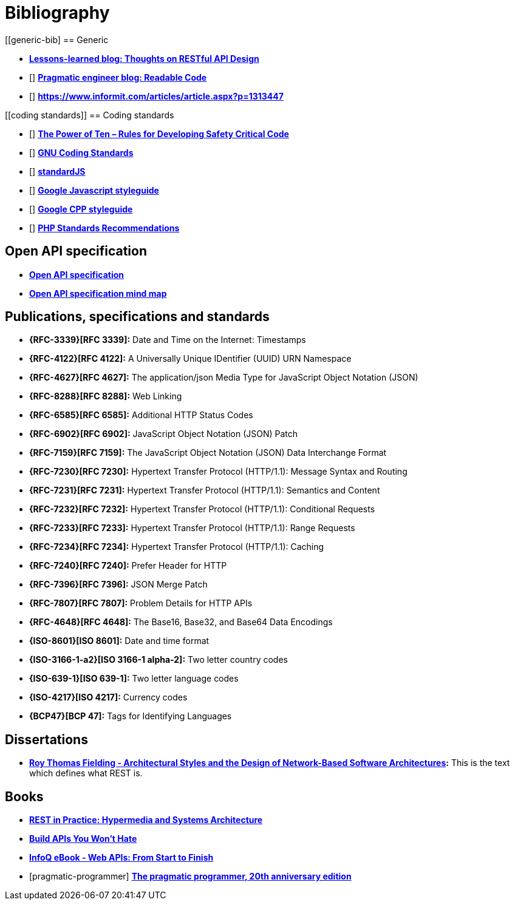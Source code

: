 [[bibliography]]
= Bibliography

[bibliography]
[[generic-bib]
== Generic

* *http://restful-api-design.readthedocs.org/en/latest/[Lessons-learned blog: Thoughts on RESTful API Design]*
* [[[praeng]]] *https://blog.pragmaticengineer.com/readable-code/[Pragmatic engineer blog: Readable Code]*
* [[[accidental-doppelganger]]] *https://www.informit.com/articles/article.aspx?p=1313447*

[bibliography]
[[coding standards]]
== Coding standards

* [[[nasa-safety-code]]] *http://pixelscommander.com/wp-content/uploads/2014/12/P10.pdf[The Power of Ten – Rules for Developing Safety Critical Code]*
* [[[gnu-coding-standards]]] *http://www.gnu.org/prep/standards/standards.html[GNU Coding Standards]*
* [[[standardJs]]] *https://standardjs.com/index.html[standardJS]*
* [[[googleStyleguideJs]]] *https://google.github.io/styleguide/jsguide.html[Google Javascript styleguide]*
* [[[googleStyleguideCpp]]] *https://google.github.io/styleguide/cppguide.html[Google CPP styleguide]*
* [[[phpStandards]]] *https://www.php-fig.org/psr/[PHP Standards Recommendations]*

[bibliography]
[[openapi-specification]]
== Open API specification

* *https://github.com/OAI/OpenAPI-Specification/[Open API specification]*
* *https://openapi-map.apihandyman.io/[Open API specification mind map]*

[bibliography]
[[publications-specifications-and-standards]]
== Publications, specifications and standards

* *{RFC-3339}[RFC 3339]:* Date and Time on the Internet: Timestamps
* *{RFC-4122}[RFC 4122]:* A Universally Unique IDentifier (UUID) URN Namespace
* *{RFC-4627}[RFC 4627]:* The application/json Media Type for JavaScript Object Notation (JSON)
* *{RFC-8288}[RFC 8288]:* Web Linking
* *{RFC-6585}[RFC 6585]:* Additional HTTP Status Codes
* *{RFC-6902}[RFC 6902]:* JavaScript Object Notation (JSON) Patch
* *{RFC-7159}[RFC 7159]:* The JavaScript Object Notation (JSON) Data Interchange Format
* *{RFC-7230}[RFC 7230]:* Hypertext Transfer Protocol (HTTP/1.1): Message Syntax and Routing
* *{RFC-7231}[RFC 7231]:* Hypertext Transfer Protocol (HTTP/1.1): Semantics and Content
* *{RFC-7232}[RFC 7232]:* Hypertext Transfer Protocol (HTTP/1.1): Conditional Requests
* *{RFC-7233}[RFC 7233]:* Hypertext Transfer Protocol (HTTP/1.1): Range Requests
* *{RFC-7234}[RFC 7234]:* Hypertext Transfer Protocol (HTTP/1.1): Caching
* *{RFC-7240}[RFC 7240]:* Prefer Header for HTTP
* *{RFC-7396}[RFC 7396]:* JSON Merge Patch
* *{RFC-7807}[RFC 7807]:* Problem Details for HTTP APIs
* *{RFC-4648}[RFC 4648]:* The Base16, Base32, and Base64 Data Encodings

* *{ISO-8601}[ISO 8601]:* Date and time format
* *{ISO-3166-1-a2}[ISO 3166-1 alpha-2]:* Two letter country codes
* *{ISO-639-1}[ISO 639-1]:* Two letter language codes
* *{ISO-4217}[ISO 4217]:* Currency codes
* *{BCP47}[BCP 47]:* Tags for Identifying Languages

[bibliography]
[[dissertations]]
== Dissertations

* *http://www.ics.uci.edu/~fielding/pubs/dissertation/top.htm[Roy Thomas
  Fielding - Architectural Styles and the Design of Network-Based Software
  Architectures]:* This is the text which defines what REST is.

[bibliography]
[[books]]
== Books

* *http://www.amazon.de/REST-Practice-Hypermedia-Systems-Architecture/dp/0596805829[REST in Practice: Hypermedia and Systems Architecture]*
* *https://leanpub.com/build-apis-you-wont-hate[Build APIs You Won't Hate]*
* *http://www.infoq.com/minibooks/emag-web-api[InfoQ eBook - Web APIs: From Start to Finish]*
* [[[pragmatic-programmer]]] *https://pragprog.com/book/tpp20/the-pragmatic-programmer-20th-anniversary-edition[The pragmatic programmer, 20th anniversary edition]*

